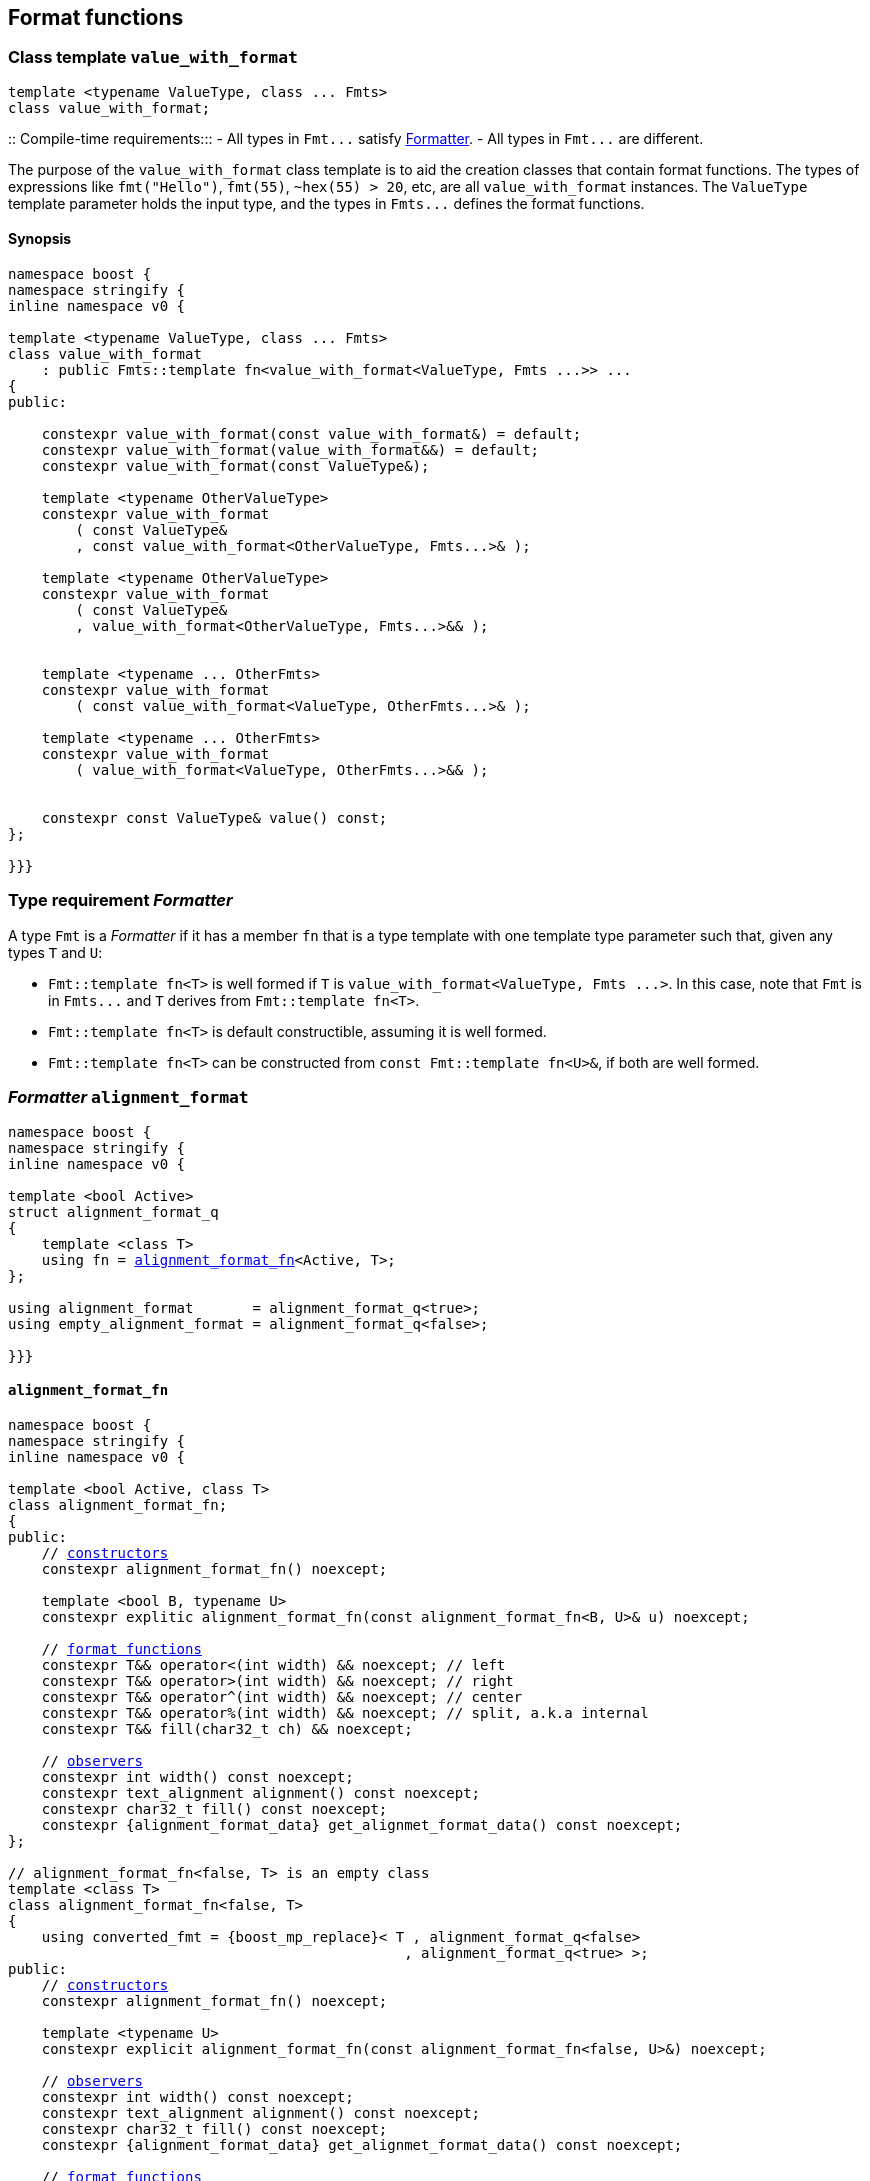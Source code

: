 ////
Distributed under the Boost Software License, Version 1.0.

See accompanying file LICENSE_1_0.txt or copy at
http://www.boost.org/LICENSE_1_0.txt
////

== Format functions

[[value_with_format]]
=== Class template `value_with_format`
[source,cpp]
----
template <typename ValueType, class ... Fmts>
class value_with_format;
----
::
Compile-time requirements:::
- All types in `Fmt\...` satisfy <<Formatter,Formatter>>.
- All types in `Fmt\...` are different.

The purpose of the `value_with_format` class template is to aid
the creation classes that contain format functions.
The types of expressions like `fmt("Hello")`,
`fmt(55)`, `~hex(55) > 20`, etc, are all `value_with_format`
instances. The `ValueType` template parameter holds the input
type, and the types in `Fmts\...` defines the format functions.

==== Synopsis
[source,cpp]
----
namespace boost {
namespace stringify {
inline namespace v0 {

template <typename ValueType, class ... Fmts>
class value_with_format
    : public Fmts::template fn<value_with_format<ValueType, Fmts ...>> ...
{
public:

    constexpr value_with_format(const value_with_format&) = default;
    constexpr value_with_format(value_with_format&&) = default;
    constexpr value_with_format(const ValueType&);

    template <typename OtherValueType>
    constexpr value_with_format
        ( const ValueType&
        , const value_with_format<OtherValueType, Fmts...>& );

    template <typename OtherValueType>
    constexpr value_with_format
        ( const ValueType&
        , value_with_format<OtherValueType, Fmts...>&& );


    template <typename ... OtherFmts>
    constexpr value_with_format
        ( const value_with_format<ValueType, OtherFmts...>& );

    template <typename ... OtherFmts>
    constexpr value_with_format
        ( value_with_format<ValueType, OtherFmts...>&& );


    constexpr const ValueType& value() const;
};

}}}
----

[[Formatter]]
=== Type requirement _Formatter_

// This is the requirement for a type to be a paramenter of the `value_with_format`
// template.
A type `Fmt` is a _Formatter_ if it has a member `fn` that is a type template
with one template type parameter such that, given any types `T` and `U`:

- `Fmt::template fn<T>` is well formed if `T` is `value_with_format<ValueType, Fmts \...>`.
  In this case, note that `Fmt` is in `Fmts\...` and `T` derives from `Fmt::template fn<T>`.
- `Fmt::template fn<T>` is default constructible, assuming it is well formed.
- `Fmt::template fn<T>` can be constructed from `const Fmt::template fn<U>&`,
  if both are well formed.

// Although it is not a compile-time requirement, it only makes sense to use a type `Fmt`
// in `value_with_format` if `Fmt::template fn<T>` contains any __format function__.
// These are member functions and they are of two kinds. In the first one, the return type
// is `T`, `T&` or `T&&` depending of
//
// [source,cpp]
// ----
// struct fmt
// {
//     template <class T>
//     class fn
//     {
//     public:
//         // ...
//
//         T&   ff1(/*...*/) &
//         {
//             // ...
//             return static_cast<T&>(*this);
//         }
//
//         T&&  ff1(/*...*/) &&
//         {
//             // ...
//             return static_cast<T&&>(*this);
//         }
//
//         T    ff1(/*...*/) const &
//         {
//             // ...
//             return static_cast<const T&>(*this);
//         }
//
//     };
// };
// ----

[[alignment_format]]
=== _Formatter_ `alignment_format`

[source,cpp,subs=normal]
----
namespace boost {
namespace stringify {
inline namespace v0 {

template <bool Active>
struct alignment_format_q
{
    template <class T>
    using fn = <<alignment_format_fn,alignment_format_fn>><Active, T>;
};

using alignment_format       = alignment_format_q<true>;
using empty_alignment_format = alignment_format_q<false>;

}}}
----

[[alignment_format_fn]]
==== `alignment_format_fn`

[source,cpp,subs=normal]
----
namespace boost {
namespace stringify {
inline namespace v0 {

template <bool Active, class T>
class alignment_format_fn;
{
public:
    // <<alignment_format_fn_constructors,constructors>>
    constexpr alignment_format_fn() noexcept;

    template <bool B, typename U>
    constexpr explitic alignment_format_fn(const alignment_format_fn<B, U>& u) noexcept;

    // <<alignment_format_fn_format_functions,format functions>>
    constexpr T&& operator<(int width) && noexcept; // left
    constexpr T&& operator>(int width) && noexcept; // right
    constexpr T&& operator^(int width) && noexcept; // center
    constexpr T&& operator%(int width) && noexcept; // split, a.k.a internal
    constexpr T&& fill(char32_t ch) && noexcept;

    // <<alignment_format_fn_observers,observers>>
    constexpr int width() const noexcept;
    constexpr text_alignment alignment() const noexcept;
    constexpr char32_t fill() const noexcept;
    constexpr {alignment_format_data} get_alignmet_format_data() const noexcept;
};

// alignment_format_fn<false, T> is an empty class
template <class T>
class alignment_format_fn<false, T>
{
    using converted_fmt = {boost_mp_replace}< T , alignment_format_q<false>
                                               , alignment_format_q<true> >;
public:
    // <<alignment_format_fn_constructors,constructors>>
    constexpr alignment_format_fn() noexcept;

    template <typename U>
    constexpr explicit alignment_format_fn(const alignment_format_fn<false, U>&) noexcept;

    // <<alignment_format_fn_observers,observers>>
    constexpr int width() const noexcept;
    constexpr text_alignment alignment() const noexcept;
    constexpr char32_t fill() const noexcept;
    constexpr {alignment_format_data} get_alignmet_format_data() const noexcept;

    // <<alignment_format_fn_format_functions,format functions>>
    constexpr converted_fmt operator<(int width) const noexcept;
    constexpr converted_fmt operator>(int width) const noexcept;
    constexpr converted_fmt operator^(int width) const noexcept;
    constexpr converted_fmt operator%(int width) const noexcept;
    constexpr converted_fmt fill(char32_t ch) const noexcept;
};

}}}
----
[[alignment_format_fn_constructors]]
===== Constructors
[source,cpp,subs=normal]
----
constexpr alignment_format_fn() noexcept;
----
::
Postconditions::: `get_alignmet_format_data() == {alignment_format_data}{}`

[source,cpp,subs=normal]
----
template <bool B, typename U>
constexpr explitic alignment_format_fn(const alignment_format_fn<B, U>& u) noexcept;
----
::
Postconditions::: `get_alignmet_format_data() == u.get_alignmet_format_data()`
Note::: This function only participates in overload resolution if 'Active' is `true`
        or `B` is `false`

[[alignment_format_fn_observers]]
===== Observers
[source,cpp,subs=normal]
----
constexpr {alignment_format_data} get_alignmet_format_data() const noexcept;
----
::
Return value:::
- `alignment_format_data{}`, when `Active` is `false`.
- The value corresponding to the state of this object, when `Active` is `true`.

[source,cpp]
----
constexpr int width() const noexcept;
----
::
Return value::: `get_alignmet_format_data().width`

[source,cpp]
----
constexpr text_alignment alignment() const noexcept;
----
::
Return value::: `get_alignmet_format_data().alignment`

[source,cpp]
----
constexpr char32_t fill() const noexcept;
----
::
Return value::: `get_alignmet_format_data().fill`

[[alignment_format_fn_format_functions]]
===== Format functions

// `alignment_format_fn<false, T>` is an empty class. Its format functions
// return `converted_fmt{*this}.`
//
// In `alignment_format_fn<true, T>` the format functions modify
// the object and return `static_cast<T&&>(this)`.

[source,cpp]
----
constexpr /*return type */ operator<(int width) /* qualifier */ noexcept;
----
::
Posconditions::: The return value `r` satisfies:
- `r.width() == width`
- `r.alignment == text_alignment::left`
Return value:::
- when `Active` is `false`: `converted_fmt{static_cast<const T&>(*this)} < width`.
- when `Active` is `true`: `std::move(static_cast<T&>(*this))`.

[source,cpp]
----
constexpr /*return type */ operator>(int width) /* qualifier */ noexcept;
----
::
Posconditions::: The return value `r` satisfies:
- `r.width() == width`
- `r.alignment() == text_alignment::right`
Return value:::
- when `Active` is `false`: `converted_fmt{static_cast<const T&>(*this)} > width`.
- when `Active` is `true`: `std::move(static_cast<T&>(*this))`.

[source,cpp]
----
constexpr /*return type */ operator^(int width) /* qualifier */ noexcept;
----
::
Posconditions::: The return value `r` satisfies:
- `r.width() == width`
- `r.alignment() == text_alignment::center`
Return value:::
- when `Active` is `false`: `converted_fmt{static_cast<const T&>(*this)} ^ width`.
- when `Active` is `true`: `std::move(static_cast<T&>(*this))`.
[%hardbreaks]

[source,cpp]
----
constexpr /*return type */ operator%(int width) /* qualifier */ noexcept;
----
::
Posconditions::: The return value `r` satisfies:
- `r.width() == width`
- `r.alignment() == text_alignment::split`
Return value:::
- when `Active` is `false`: `converted_fmt{static_cast<const T&>(*this)} % width`.
- when `Active` is `true`: `std::move(static_cast<T&>(*this))`.

[source,cpp]
----
constexpr /*return type */ fill(char32_t ch) /* qualifier */ noexcept;
----
::
Posconditions::: The return value `r` satisfies:
- `r.fill() == ch`
Return value:::
- when `Active` is `false`: `converted_fmt{static_cast<const T&>(*this)}.fill(ch)`.
- when `Active` is `true`: `std::move(static_cast<T&>(*this))`.

[[alignment_format_data]]
==== `alignment_format_data`
[source,cpp,subs=normal]
----
namespace boost {
namespace stringify {
inline namespace v0 {

enum class text_alignment {left, right, split, center};

struct alignment_format_data
{
    char32_t fill = U' ';
    int width = 0;
    text_alignment alignment = text_alignment::right;
};

constexpr bool operator==(alignment_format_data lhs, alignment_format_data rhs) noexcept;
constexpr bool operator!=(alignment_format_data lhs, alignment_format_data rhs) noexcept;
}}}
----

[[int_format]]
=== _Formatter_ `int_format`

[source,cpp,subs=normal]
----
namespace boost {
namespace stringify {
inline namespace v0 {

template <class T, int Base>
class int_format_fn;

template <int Base>
struct int_format
{
    template <typename T>
    using fn = stringify::v0::int_format_fn<T, Base>;
};

}}}
----

==== `int_format_fn`

[source,cpp,subs=normal]
----
namespace boost {
namespace stringify {
inline namespace v0 {

struct int_format_data
{
    unsigned precision = 0;
    bool showbase = false;
    bool showpos = false;
};

constexpr bool operator==(int_format_data lhs, int_format_data rhs) noexcept;
constexpr bool operator!=(int_format_data lhs, int_format_data rhs) noexcept;

template <class T, int Base>
class int_format_fn
{
public:
    constexpr int_format_fn() noexcept;

    template <typename U, int OtherBase>
    constexpr int_format_fn(const int_format_fn<U, OtherBase> & u) noexcept;

    // <<int_format_fn_observers,observers>>
    constexpr int_format_data get_int_format_data() const noexcept;
    constexpr unsigned precision() const noexcept;
    constexpr bool showbase() const noexcept;
    constexpr bool showpos() const noexcept;
    constexpr static int base() noexcept;

    // <<int_format_fn_format_functions, format functions>>
    constexpr T&& p(unsigned precision) && noexcept; // set precision
    constexpr T&& operator+() && noexcept;           // show positive sign
    constexpr T&& operator~() && noexcept;           // show base

    constexpr /* see below {asterisk}/ hex() && noexcept; // hexadecimal base
    constexpr /* see below {asterisk}/ dec() && noexcept; // decimal base
    constexpr /* see below {asterisk}/ oct() && noexcept; // octal base
};
}}}
----
[[int_format_fn_observers]]
===== Observers
[source,cpp]
----
constexpr int_format_data get_int_format_data() const noexcept;
----
::
Return value::: The value corresponding to the state of this object.

[source,cpp]
----
constexpr unsigned precision() const noexcept;
----
::
Return value::: `get_int_format_data().precision`

[source,cpp]
----
constexpr showpos() const noexcept;
----
::
Return value::: `get_int_format_data().showpos`

[source,cpp]
----
constexpr showbase() const noexcept;
----
::
Return value::: `get_int_format_data().showbase`

[source,cpp]
----
constexpr static base() noexcept;
----
::
Return value::: `Base`

[[int_format_fn_format_functions]]
===== Format functions

[source,cpp]
----
constexpr T&& p(unsigned precision) && noexcept;
----
::
Postconditions:::  `precision() == precision`
Return value::: `std::move(static_cast<T&>(*this))`

[source,cpp]
----
constexpr T&& operator+() && noexcept;
----
::
Postconditions:::  `showpos() == true`
Return value::: `std::move(static_cast<T&>(*this))`

[source,cpp]
----
constexpr T&& operator~() && noexcept;
----
::
Postconditions:::  `showbase() == true`
Return value::: `std::move(static_cast<T&>(*this))`

[source,cpp]
----
constexpr /* see below */ hex() &&;     // hexadecimal base
constexpr /* see below */ dec() &&;     // decimal base
constexpr /* see below */ oct() &&;     // octal base
----
::
Return type:::
+
[source,cpp,subs=normal]
----
{std_conditional_t}< Base == NewBase
                  , T&&
                  , {boost_mp_replace}<T, int_format<Base>, int_format<NewBase> >
----
, where `NewBase` is equal to `10` in `dec()`, `16` in `hex()`, and `8` in `oct()`.
Return value:::
- `static_cast<ReturnType>(static_cast<T&>(*this))`, where `ReturnType` is the return type;

[[float_format]]
=== _Formatter_ `float_format`

[source,cpp,subs=normal]
----
namespace boost {
namespace stringify {
inline namespace v0 {

template <class T, float Base>
class float_format_fn;

template <float Base>
struct float_format
{
    template <typename T>
    using fn = float_format_fn<T, Base>;
};

}}}
----

==== `float_format_fn`
[source,cpp,subs=normal]
----
namespace boost {
namespace stringify {
inline namespace v0 {

template <typename T>
class float_format_fn
{
public:
    constexpr float_format_fn() noexcept;

    template <typename U>
    constexpr explicit float_format_fn(const float_format_fn<U>& other) noexcept;

    // observers
    constexpr {float_format_data} get_float_format_data() const noexcept;

    // <<float_format_fn_format_functions, format functions>>
    constexpr T&& operator+() && noexcept;
    constexpr T&& operator~() && noexcept;
    constexpr T&& p(unsigned precision) && noexcept;
    constexpr T&& gen() && noexcept;
    constexpr T&& sci() && noexcept;
    constexpr T&& fixed() && noexcept;
};
}}}
----

[[float_format_fn_constructors]]
===== Constructors
[source,cpp,subs=normal]
----
constexpr float_format_fn() noexcept;
----
::
Postconditions::: `get_float_format_data() == {float_format_data}{}`

----
template <typename U>
constexpr explicit float_format_fn(const float_format_fn<U>& other) noexcept;
----
::
Postconditions::: `get_float_format_data() == other.get_float_format_data()`

[[float_format_fn_format_functions]]
===== Format functions
[source,cpp,subs=normal]
----
constexpr T&& operator+() && noexcept;
----
::
Postconditions::: `get_float_format_data().<<float_showpos,showpos>> == true`
Return value::: `static_cast<T&&>(static_cast<T&>(*this))`

[source,cpp,subs=normal]
----
constexpr T&& operator~() && noexcept;
----
::
Postconditions::: `get_float_format_data().<<float_showpoint,showpoint>> == true`
Return value::: `static_cast<T&&>(static_cast<T&>(*this))`

[source,cpp,subs=normal]
----
constexpr T&& p(unsigned precision) && noexcept;
----
::
Postconditions::: `get_float_format_data().<<float_precision,precision>> == precision`
Return value::: `static_cast<T&&>(static_cast<T&>(*this))`

[source,cpp,subs=normal]
----
constexpr T&& gen() && noexcept;
----
::
Postconditions::: `get_float_format_data().<<float_notation,notation>> = float_notation::general`
Return value::: `static_cast<T&&>(static_cast<T&>(*this))`

[source,cpp,subs=normal]
----
constexpr T&& sci() && noexcept;
----
::
Postconditions::: `get_float_format_data().<<float_notation,notation>> = float_notation::scientific`
Return value::: `static_cast<T&&>(static_cast<T&>(*this))`

[source,cpp,subs=normal]
----
constexpr T&& fixed() && noexcept;
----
::
Postconditions::: `get_float_format_data().<<float_notation,notation>> = float_notation::fixed`
Return value::: `static_cast<T&&>(static_cast<T&>(*this))`

[[float_format_data]]
==== `float_format_data`
[source,cpp]
----
namespace boost {
namespace stringify {
inline namespace v0 {

enum class float_notation{fixed, scientific, general};

struct float_format_data
{
    unsigned precision = (unsigned)-1;
    float_notation notation = float_notation::general;
    bool showpoint = false;
    bool showpos = false;
};

constexpr bool operator==(float_format_data lhs, float_format_data rhs) noexcept;
constexpr bool operator!=(float_format_data lhs, float_format_data rhs) noexcept;
}}}
----

[[float_notation]]
notation::
- `float_notation::fixed`: Prints like `123.45`
- `float_notation::scientific`: Prints like `1.2345e+02`
- `float_notation::general`: When precision is `(unsigned)-1`,
   prints in the scientfic notation if it is shorter than the fixed notation.
   When precision is different than `(unsigned)-1`, does like in `std::printf`:
   uses the scientfic notation if the exponent is less than -4 or greater
   than or equal to the precision. Trailing fractional zeros are not printed.

[[float_precision]]
precision:: When `notation == float_notation::general`, the precision is the
            number of significant digits. Otherwise it is the number of
            fractional digits. `precision == 0` has the same effect as
            `precision == 1`.

[[float_showpoint]]
showpoint:: Prints the decimal point even when there are no fractional digits.

[[float_showpos]]
showpos:: Prints the positive sign `'+'` when the value is positive.

[[quantity_format]]
=== _Formatter_ `quantity_format`
[source,cpp]
----
namespace boost {
namespace stringify {
inline namespace v0 {

struct quantity_format
{
    template <class T>
    using fn = quantity_format_fn<T>;
};

}}}
----
==== `quantity_format_fn`
[source,cpp]
----
namespace boost {
namespace stringify {
inline namespace v0 {

template <class T>
class quantity_format_fn
{
public:
    constexpr quantity_format_fn() noexcept;

    template <typename U>
    constexpr explicit quantity_format_fn(const quantity_format_fn<U>& u) noexcept
        : _count(u.count())
    {
    }

    constexpr T&& multi(int count) && noexcept
    constexpr int count() const noexcept
};

}}}
----
===== Constructors
[source,cpp,subs=normal]
----
constexpr quantity_format_fn() noexcept;
----
::
Postconditions::: `count() == 1`

[source,cpp,subs=normal]
----
template <typename U>
constexpr explicit quantity_format_fn(const quantity_format_fn<U>& u) noexcept
    : _count(u.count())
{
}
----
::
Postconditions::: `count() == u.count()`

===== Format functions
[source,cpp,subs=normal]
----
constexpr T&& multi(int count) && noexcept
----
::
Postconditions::: `count() == count`
Return value::: `static_cast<T&&>(*this)`

=== Global format functions

[source,cpp,subs=normal]
----
namespace boost {
namespace stringify {
inline namespace v0 {

template <typename T>
constexpr auto fmt(const T& value)
{
    return make_fmt(stringify::v0::tag{}, value);
}

template <typename T>
constexpr auto hex(const T& value)
{
    return fmt(value).hex();
}

template <typename T>
constexpr auto dec(const T& value)
{
    return fmt(value).dec();
}

template <typename T>
constexpr auto oct(const T& value)
{
    return fmt(value).oct();
}

template <typename T>
constexpr auto left(const T& value, int width)
{
    return fmt(value) < width;
}

template <typename T>
constexpr auto right(const T& value, int width)
{
    return fmt(value) > width;
}

template <typename T>
constexpr auto split(const T& value, int width)
{
    return fmt(value) % width;
}

template <typename T>
constexpr auto center(const T& value, int width)
{
    return fmt(value) ^ width;
}

template <typename T>
constexpr auto left(const T& value, int width, char32_t fill)
{
    return fmt(value).fill(fill) < width;
}

template <typename T>
constexpr auto right(const T& value, int width, char32_t fill)
{
    return fmt(value).fill(fill) > width;

}}}
----
